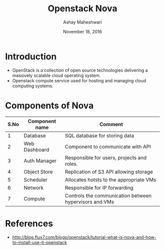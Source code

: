 #+Title: Openstack Nova
#+Date: November 18, 2016
#+Author: Ashay Maheshwari


* Introduction 
  + OpenStack is a collection of open source technologies delivering a
    massively scalable cloud operating system.
  + Openstack compute service used for hosting and managing cloud
    computing systems.

* Components of Nova
  |------+----------------+--------------------------------------------------------|
  | S.No | Component name | Comment                                                |
  |------+----------------+--------------------------------------------------------|
  |    1 | Database       | SQL database  for storing data                         |
  |------+----------------+--------------------------------------------------------|
  |    2 | Web Dashboard  | Component to communicate with API                      |
  |------+----------------+--------------------------------------------------------|
  |    3 | Auth Manager   | Responsible for users, projects and roles.             |
  |------+----------------+--------------------------------------------------------|
  |    4 | Object Store   | Replication of S3 API allowing storage                 |
  |------+----------------+--------------------------------------------------------|
  |    5 | Scheduler      | Allocates hotsts to the appropriate VMs                |
  |------+----------------+--------------------------------------------------------|
  |    6 | Network        | Responsible for IP forwarding                          |
  |------+----------------+--------------------------------------------------------|
  |    7 | Compute        | Controls the communication between hypervisors and VMs |
  |------+----------------+--------------------------------------------------------|
  


* References 
 + http://blog.flux7.com/blogs/openstack/tutorial-what-is-nova-and-how-to-install-use-it-openstack
